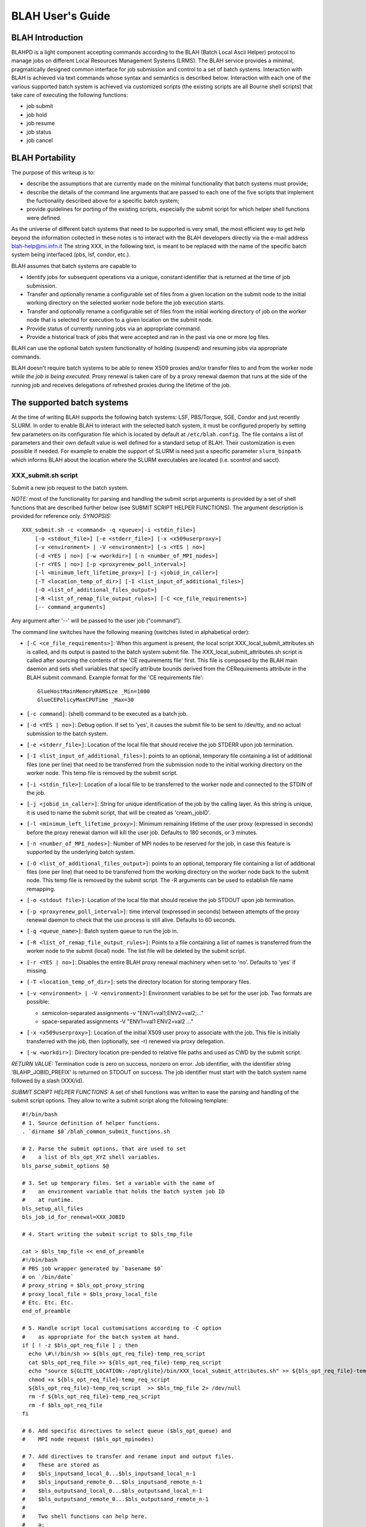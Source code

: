 BLAH User's Guide
=================

BLAH Introduction
-----------------

BLAHPD is a light component accepting commands according to the BLAH
(Batch Local Ascii Helper) protocol to manage jobs on different Local
Resources Management Systems (LRMS). The BLAH service provides a
minimal, pragmatically designed common interface for job submission and
control to a set of batch systems. Interaction with BLAH is achieved via
text commands whose syntax and semantics is described below. Interaction
with each one of the various supported batch system is achieved via
customized scripts (the existing scripts are all Bourne shell scripts)
that take care of executing the following functions:

-  job submit

-  job hold

-  job resume

-  job status

-  job cancel

BLAH Portability
----------------

The purpose of this writeup is to:

-  describe the assumptions that are currently made on the minimal
   functionality that batch systems must provide;

-  describe the details of the command line arguments that are passed to
   each one of the five scripts that implement the fuctionality
   described above for a specific batch system;

-  provide guidelines for porting of the existing scripts, especially
   the submit script for which helper shell functions were defined.

As the universe of different batch systems that need to be supported is
very small, the most efficient way to get help beyond the information
collected in these notes is to interact with the BLAH developers
directly via the e-mail address
blah-help@mi.infn.it
The string XXX, in the following text, is meant to be replaced with the
name of the specific batch system being interfaced (pbs, lsf, condor,
etc.).

BLAH assumes that batch systems are capable to

-  Identify jobs for subsequent operations via a unique, constant
   identifier that is returned at the time of job submission.

-  Transfer and optionally rename a configurable set of files from a
   given location on the submit node to the initial working directory on
   the selected worker node before the job execution starts.

-  Transfer and optionally rename a configurable set of files from the
   initial working directory of job on the worker node that is selected
   for execution to a given location on the submit node.

-  Provide status of currently running jobs via an appropriate command.

-  Provide a historical track of jobs that were accepted and ran in the
   past via one or more log files.

BLAH can use the optional batch system functionality of holding
(suspend) and resuming jobs via appropriate commands.

BLAH doesn't require batch systems to be able to renew X509 proxies
and/or transfer files to and from the worker node *while the job is
being executed*. Proxy renewal is taken care of by a proxy renewal
daemon that runs at the side of the running job and receives delegations
of refreshed proxies during the lifetime of the job.

The supported batch systems
---------------------------

At the time of writing BLAH supports the following batch systems: LSF,
PBS/Torque, SGE, Condor and just recently SLURM. In order to enable BLAH
to interact with the selected batch system, it must be configured
properly by setting few parameters on its configuration file which is
located by default at ``/etc/blah.config``. The file contains a list of
parameters and their own default value is well defined for a standard
setup of BLAH. Their customization is even possible if needed. For
example to enable the support of SLURM is need just a specific parameter
``slurm_binpath`` which informs BLAH about the location where the SLURM
executables are located (i.e. scontrol and sacct).

XXX\_submit.sh script
~~~~~~~~~~~~~~~~~~~~~

Submit a new job request to the batch system.

*NOTE:* most of the functionality for parsing and handling the submit
script arguments is provided by a set of shell functions that are
described further below (see SUBMIT SCRIPT HELPER FUNCTIONS). The
argument description is provided for reference only. *SYNOPSIS:*

::

    XXX_submit.sh -c <command> -q <queue>[-i <stdin_file>]
        [-o <stdout_file>] [-e <stderr_file>] [-x <x509userproxy>]
        [-v <environment> | -V <environment>] [-s <YES | no>]
        [-d <YES | no>] [-w <workdir>] [-n <number_of_MPI_nodes>]
        [-r <YES | no>] [-p <proxyrenew_poll_interval>] 
        [-l <minimum_left_lifetime_proxy>] [-j <jobid_in_caller>]
        [-T <location_temp_of_dir>] [-I <list_input_of_additional_files>] 
        [-O <list_of_additional_files_output>]
        [-R <list_of_remap_file_output_rules>] [-C <ce_file_requirements>]
        [-- command_arguments]

Any argument after '--' will be passed to the user job ("command").

The command line switches have the following meaning (switches listed in
alphabetical order):

-  ``[-C <ce_file_requirements>]``: When this argument is present, the
   local script XXX\_local\_submit\_attributes.sh is called, and its
   output is pasted to the batch system submit file. The
   XXX\_local\_submit\_attributes.sh script is called after sourcing the
   contents of the 'CE requirements file' first. This file is composed
   by the BLAH main daemon and sets shell variables that specify
   attribute bounds derived from the CERequirements attribute in the
   BLAH submit command. Example format for the 'CE requirements file':

   ::

           GlueHostMainMemoryRAMSize _Min=1000
           GlueCEPolicyMaxCPUTime _Max=30
           

-  ``[-c command]``: (shell) command to be executed as a batch job.

-  ``[-d <YES | no>]``: Debug option. If set to 'yes', it causes the
   submit file to be sent to /dev/tty, and no actual submission to the
   batch system.

-  ``[-e <stderr_file>]``: Location of the local file that should
   receive the job STDERR upon job termination.

-  ``[-I <list_input_of_additional_files>]``: points to an optional,
   temporary file containing a list of additional files (one per line)
   that need to be transferred from the submission node to the initial
   working directory on the worker node. This temp file is removed by
   the submit script.

-  ``[-i <stdin_file>]``: Location of a local file to be transferred to
   the worker node and connected to the STDIN of the job.

-  ``[-j <jobid_in_caller>]``: String for unique identification of the
   job by the calling layer. As this string is unique, it is used to
   name the submit script, that will be created as 'cream\_jobID'.

-  ``[-l <minimum_left_lifetime_proxy>]``: Minimum remaining lifetime of
   the user proxy (expressed in seconds) before the proxy renewal damon
   will kill the user job. Defaults to 180 seconds, or 3 minutes.

-  ``[-n <number_of_MPI_nodes>]``: Number of MPI nodes to be reserved
   for the job, in case this feature is supported by the underlying
   batch system.

-  ``[-O <list_of_additional_files_output>]``: points to an optional,
   temporary file containing a list of additional files (one per line)
   that need to be transferred from the working directory on the worker
   node back to the submit node. This temp file is removed by the submit
   script. The -R arguments can be used to establish file name
   remapping.

-  ``[-o <stdout file>]``: Location of the local file that should
   receive the job STDOUT upon job termination.

-  ``[-p <proxyrenew_poll_interval>]``: time interval (expressed in
   seconds) between attempts of the proxy renewal daemon to check that
   the use process is still alive. Defaults to 60 seconds.

-  ``[-q <queue_name>]``: Batch system queue to run the job in.

-  ``[-R <list_of_remap_file_output_rules>]``: Points to a file
   containing a list of names is transferred from the worker node to the
   submit (local) node. The list file will be deleted by the submit
   script.

-  ``[-r <YES | no>]``: Disables the entire BLAH proxy renewal machinery
   when set to 'no'. Defaults to 'yes' if missing.

-  ``[-T <location_temp_of_dir>]``: sets the directory location for
   storing temporary files.

-  ``[-v <environment> | -V <environment>]``: Environment variables to
   be set for the user job. Two formats are possible:

   -  semicolon-separated assignments -v "ENV1=val1;ENV2=val2;..."

   -  space-separated assignments -V "ENV1=val1 ENV2=val2 ..."

-  ``[-x <x509userproxy>]``: Location of the initial X509 user proxy to
   associate with the job. This file is initially transferred with the
   job, then (optionally, see -r) renewed via proxy delegation.

-  ``[-w <workdir>]``: Directory location pre-pended to relative file
   paths and used as CWD by the submit script.

*RETURN VALUE:* Termination code is zero on success, nonzero on error.
Job identifier, with the identifier string 'BLAHP\_JOBID\_PREFIX' is
returned on STDOUT on success. The job identifier must start with the
batch system name followed by a slash (XXX/id).

*SUBMIT SCRIPT HELPER FUNCTIONS:* A set of shell functions was written
to ease the parsing and handling of the submit script options. They
allow to write a submit script along the following template:

::

        #!/bin/bash
        # 1. Source definition of helper functions.
        . `dirname $0`/blah_common_submit_functions.sh

        # 2. Parse the submit options, that are used to set
        #    a list of bls_opt_XYZ shell variables.
        bls_parse_submit_options $@

        # 3. Set up temporary files. Set a variable with the name of
        #    an environment variable that holds the batch system job ID
        #    at runtime.
        bls_setup_all_files
        bls_job_id_for_renewal=XXX_JOBID

        # 4. Start writing the submit script to $bls_tmp_file

        cat > $bls_tmp_file << end_of_preamble
        #!/bin/bash
        # PBS job wrapper generated by `basename $0`
        # on `/bin/date`
        # proxy_string = $bls_opt_proxy_string
        # proxy_local_file = $bls_proxy_local_file
        # Etc. Etc. Etc.
        end_of_preamble

        # 5. Handle script local customisations according to -C option
        #    as appropriate for the batch system at hand.
        if [ ! -z $bls_opt_req_file ] ; then
          echo \#\!/bin/sh >> ${bls_opt_req_file}-temp_req_script
          cat $bls_opt_req_file >> ${bls_opt_req_file}-temp_req_script
          echo "source ${GLITE_LOCATION:-/opt/glite}/bin/XXX_local_submit_attributes.sh" >> ${bls_opt_req_file}-temp_req_script
          chmod +x ${bls_opt_req_file}-temp_req_script
          ${bls_opt_req_file}-temp_req_script  >> $bls_tmp_file 2> /dev/null
          rm -f ${bls_opt_req_file}-temp_req_script
          rm -f $bls_opt_req_file
        fi

        # 6. Add specific directives to select queue ($bls_opt_queue) and
        #    MPI node request ($bls_opt_mpinodes)

        # 7. Add directives to transfer and rename input and output files.
        #    These are stored as 
        #    $bls_inputsand_local_0...$bls_inputsand_local_n-1
        #    $bls_inputsand_remote_0...$bls_inputsand_remote_n-1
        #    $bls_outputsand_local_0...$bls_outputsand_local_n-1
        #    $bls_outputsand_remote_0...$bls_outputsand_remote_n-1
        #
        #    Two shell functions can help here.
        #    a:
        #      bls_fl_subst_and_accumulate inputsand "@@F_REMOTE/@@F_LOCAL" "sep"
        #      bls_fl_subst_and_accumulate outputsand "@@F_REMOTE/@@F_LOCAL" "sep"
        #      fill $bls_fl_subst_and_accumulate_result with a list of "sep"
        #      separated strings formatted as shown in the second argument.
        #      The submit node full file path is substituted to @@F_LOCAL
        #      and the worker node path relative to the initial working dir
        #      is substituted to @@F_REMOTE.
        #    b:
        #      bls_fl_subst_and_dump inputsand "@@F_LOCAL>@@F_REMOTE" $bls_tmp_file
        #      bls_fl_subst_and_dump outputsand "@@F_LOCAL<@@F_REMOTE" $bls_tmp_file
        #      append to $bls_tmp_file a line for each input and output file,
        #      where @@F_REMOTE and @@F_LOCAL are substituted as above.

        # 8. Append job wrapper as a shell script to $bls_tmp_file
        bls_add_job_wrapper

        # 9. Send the submit file $bls_tmp_file to the batch system and
        #    try making sure it doesn't get lost.

        # 10. Echo to STDOUT the unique job ID to be used by subsequent scripts
        #     (with BLAHP_JOBID_PREFIX) and wrap up. The job ID must be
        #     properly understood by subsequent commands.
        echo "BLAHP_JOBID_PREFIXXXX?$jobID"
        bls_wrap_up_submit
        exit $retcode

XXX\_hold.sh script
~~~~~~~~~~~~~~~~~~~

Suspend the execution of a job.

*SYNOPSIS:*

::

    XXX_hold.sh <job identifier>

The job identifier must be the same string returned by the submit script
(without the leading BLAHP\_JOBID\_PREFIX). Any leading part up to the
first slash '/' will be ignored by the script.

*RETURN VALUE:* Termination code is zero on success, nonzero on error.

XXX\_resume.sh script
~~~~~~~~~~~~~~~~~~~~~

Resume the execution of a (previously suspended) job.

*SYNOPSIS:*

::

    XXX_resume.sh <job identifier>

The job identifier must be the same string returned by the submit script
(without the leading BLAHP\_JOBID\_PREFIX). Any leading part up to the
first slash '/' will be ignored by the script.

*RETURN VALUE:* Termination code is zero on success, nonzero on error.

XXX\_status.sh script
~~~~~~~~~~~~~~~~~~~~~

Get current status of a job.

*SYNOPSIS:*

::

    XXX_status.sh [-w] [-n] <job identifier>

The job identifier must be the same string returned by the submit script
(without the leading BLAHP\_JOBID\_PREFIX). Any leading part up to the
first slash '/' will be ignored by the script.

-  ``[-n]``: Option specific to the CREAM caller. Return the port used
   by the BLParser (see description below) to communicate with the CREAM
   service

-  ``[-w]``: Return the worker node where a job is running as an
   attribute of the output classad (WorkerNode ="host.domain")

*RETURN VALUE:* The script must return a string-formatted classad (see
http://www.cs.wisc.edu/condor/classad/refman/ for the complete reference
on classad syntax) containing at least the following attributes:

-  ::

       BatchjobId = <jobId without the leading batch system name>

-  ::

       JobStatus = <status_code>

   possible value for the status code are 1 = IDLE, 2 = RUNNING, 3 =
   REMOVED, 4 = COMPLETED, 5 = HELD

-  ::

       ExitCode = <code>

   only for COMPLETED jobs

Example of status script results:

-  job queued

   ::

       [ BatchjobId = "26526.atlfarm006.mi.infn.it"; JobStatus = 1 ]

-  job completed

   ::

       [ ExitCode = 0; BatchjobId = "26526.atlfarm006.mi.infn.it"; JobStatus = 4 ]

XXX\_cancel.sh script
~~~~~~~~~~~~~~~~~~~~~

Remove a job from the batch system queue.

*SYNOPSIS:*

::

    XXX_cancel.sh <job identifier>

The job identifier must be the same string returned by the submit script
(without the leading BLAHP\_JOBID\_PREFIX). Any leading part up to the
first slash '/' will be ignored by the script.

*RETURN VALUE:* Termination code is zero on success, nonzero on error.

BLAH forward requirements to the local batch system
---------------------------------------------------

The user can set some requirements to be forwarded to the local batch
system, by using the attribute ``CERequirements``, as defined above, in
the ``blah_job_submit`` command. This can be achieved both with direct
submission to the CREAM CE and with submission to the CE via the WMS, as
explained in the following:

-  direct submission to CREAM -> the attributes to be forwarded are
   specified in the .jdl ``CERequirements`` attribute and are the ones
   of the GlueSchema in use

-  submission to a CE via WMS -> the CERequirements attribute for
   ``blah_job_submit`` is filled taking into account the value of the
   job JDL Requirements expression and what is specified as
   CeForwardParameters in the WMS conf file (workloadmanager section).
   Also in this case the parameters to be forwarded are chosen from the
   GlueSchema in use

BLAH Commands syntax and semantics
----------------------------------

BLAH Commands
~~~~~~~~~~~~~

The following list of commands represents the set of commands required
for interaction with the BLAHP server, interfacing to a given Local
Resource Management system. This is based on the minimum set of commands
used in the original GAHP (v1.0.0) specification removing commands that
are specific to the operation of the GRAM protocol
(INITIALIZE\_FROM\_FILE, GASS\_SERVER\_INIT, GRAM\_CALLBACK\_ALLOW,
GRAM\_JOB\_CALLBACK\_REGISTER, GRAM\_PING). The JOB\_SIGNAL command may
be initially left unimplemented for some of the batch systems (and in
that case will return an error ``E`` state and will not be returned by
COMMANDS).

-  BLAH\_JOB\_CANCEL

-  BLAH\_JOB\_SIGNAL

-  BLAH\_JOB\_HOLD

-  BLAH\_JOB\_REFRESH\_PROXY

-  BLAH\_JOB\_RESUME

-  BLAH\_JOB\_STATUS

-  BLAH\_JOB\_STATUS\_ALL

-  BLAH\_JOB\_STATUS\_SELECT

-  BLAH\_JOB\_SUBMIT

-  BLAH\_SET\_GLEXEC\_DN

-  BLAH\_SET\_GLEXEC\_OFF

-  COMMANDS

-  CACHE\_PROXY\_FROM\_FILE

-  QUIT

-  RESULTS

-  USE\_CACHED\_PROXY

-  UNCACHE\_PROXY

-  VERSION

Optionally, the following two commands may also be implemented:

-  ASYNC\_MODE\_ON

-  ASYNC\_MODE\_OFF

BLAHP Commands structure
~~~~~~~~~~~~~~~~~~~~~~~~

Conventions and Terms used
^^^^^^^^^^^^^^^^^^^^^^^^^^

Below are definitions for the terms used in the sections to follow:

-  ``<CRLF>``\ The characters carriage return and line feed (in that
   order), or solely the line feed character.

-  ``<SP>``\ The space character.

-  ``line`` A sequence of ASCII characters ending with a ``<SP>``

-  ``Request Line`` A request for action on the part of the BLAHP
   server.

-  ``Return Line`` A line immediately returned by the BLAHP server upon
   receiving a Request Line.

-  ``Result Line`` A line sent by the BLAHP server in response to a
   RESULTS request, which communicates the results of a previous
   asynchronous command Request.

-  ``S:`` and ``R:`` In the Example sections for the commands below, the
   prefix "S: " is used to signify what the client sends to the BLAHP
   server. The prefix "R: " is used to signify what the client receives
   from the BLAHP server. Note that the "S: " or "R: " should not
   actually be sent or received.

Commands structure
^^^^^^^^^^^^^^^^^^

BLAHP commands consist of three parts:

-  Request Line

-  Return Line

-  Result Line

Each of these "Lines" consists of a variable length character string
ending with the character sequence <CRLF>.

A Request Line is a request from the client for action on the part of
the BLAHP server. Each Request Line consists of a command code followed
by argument field(s). Command codes are a string of alphabetic
characters. Upper and lower case alphabetic characters are to be treated
identically with respect to command codes. Thus, any of the following
may represent the blah\_job\_submit command:

-  blah\_job\_submit

-  Blah\_Job\_Submit

-  blAh\_joB\_suBMit

-  BLAH\_JOB\_SUBMIT

In contrast, the argument fields of a Request Line are *case sensitive*.

The Return Line is always generated by the server as an immediate
response to a Request Line. The first character of a Return Line will
contain one the following characters:

-  S - for Success

-  F - for Failure

-  E - for a syntax or parse Error

Any Request Line which contains an unrecognized or unsupported command,
or a command with an insufficient number of arguments, will generate an
"E" response.

The Result Line is used to support commands that would otherwise block.
Any BLAHP command which may require the implementation to block on
network communication require a "request id" as part of the Request
Line. For such commands, the Result Line just communicates if the
request has been successfully parsed and queued for service by the BLAHP
server. At this point, the BLAHP server would typically dispatch a new
thread to actually service the request. Once the request has completed,
the dispatched thread should create a Result Line and enqueue it until
the client issues a RESULT command.

Transparency
^^^^^^^^^^^^

Arguments on a particular Line (be it Request, Return, or Result) are
typically separated by a <SP>. In the event that a string argument needs
to contain a <SP> within the string itself, it may be escaped by placing
a backslash ("\\") in front of the <SP> character. Thus, the character
sequence "\\ " (no quotes) must not be treated as a separator between
arguments, but instead as a space character within a string argument.

Sequence of Events
^^^^^^^^^^^^^^^^^^

Upon startup, the BLAHP server should output to stdout a banner string
which is identical to the output from the VERSION command without the
beginning "S " sequence (see example below). Next, the BLAHP server
should wait for a complete Request Line from the client (e.g. stdin).
The server is to take no action until a Request Line sequence is
received.

Example:

::

    R: $GahpVersion: x.y.z Feb 31 2004 INFN\ Blahpd $
      S: COMMANDS
      R: S COMMANDS BLAH_JOB_CANCEL BLAH_JOB_SIGNAL BLAH_JOB_STATUS BLAH_JOB_SUBMIT COMMANDS QUIT RESULTS VERSION
      S: VERSION
      R: S $GahpVersion: x.y.z Feb 31 2004 INFN\ Blahpd $
                    (other commands)
      S: QUIT
      R: S

BLAH Commands syntax
~~~~~~~~~~~~~~~~~~~~

This section contains the syntax for the Request, Return, and Result
line for each of the following commands:

-  ``COMMANDS``: List all the commands from this protocol specification
   which are implemented by this BLAHP server.

   Request Line: COMMANDS <CRLF>

   Return Line: S <SP> <COMMAND 1> <SP> <COMMAND 2> <SP> ... <CRLF>

   Result Line: None.

-  ``VERSION``: Return the version string for this BLAHP. The version
   string follows a specified format (see below). Ideally, the version
   entire version string, including the starting and ending dollar sign
   ($) delimiters, should be a literal string in the text of the BLAHP
   server executable. This way, the Unix/RCS "ident" command can produce
   the version string. The version returned should correspond to the
   version of the protocol supported.

   Request Line: VERSION <CRLF>

   Return Line: S <SP> $GahpVesion: <SP> <major>.<minor>.<subminor> <SP>
   <build-month> <SP> <build-day-of-month> <SP> <build-year> <SP>
   <general-descrip> <SP>$ <CRLF>

   -  major.minor.subminor = for this version of the protocol, use
      version 1.0.0.

   -  build-month = string with the month abbreviation when this BLAHP
      server was built or released. Permitted values are: "Jan", "Feb",
      "Mar", "Apr", "May", "Jun", "Jul", "Aug", "Sep", "Oct", "Nov", and
      "Dec".

   -  build-day-of-month = day of the month when BLAHP server was built
      or released; an integer between 1 and 31 inclusive.

   -  build-year = four digit integer specifying the year in which the
      BLAHP server was built or released.

   -  general-descrip = a string identifying a particular BLAHP server
      implementation.

   Result Line: None.

   Example:

   ::

        S: VERSION R: S $GahpVersion: x.y.z Feb 31 2004 INFN\ Blahpd $

-  ``QUIT``: Free any/all system resources (close all sockets, etc) and
   terminate as quickly as possible.

   Request Line: QUIT <CRLF>

   Return Line: S <CRLF>

   Immediately afterwards, the command pipe should be closed and the
   BLAHP server should terminate.

   Result Line: None.

-  ``RESULTS``: Display all of the Result Lines which have been queued
   since the last RESULTS command was issued. Upon success, the first
   return line specifies the number of subsequent Result Lines which
   will be displayed. Then each result line appears (one per line) --
   each starts with the request ID which corresponds to the request ID
   supplied when the corresponding command was submitted. The exact
   format of the Result Line varies based upon which corresponding
   Request command was issued.

   IMPORTANT: Result Lines must be displayed in the *exact order* in
   which they were queued!!! In other words, the Result Lines displayed
   must be sorted in the order by which they were placed into the
   BLAHP's result line queue, from earliest to most recent.

   Request Line: RESULTS <crlf>

   Return Line(s): S <SP><num-of-subsequent-result-lines> <CRLF><reqid>
   <SP> ... <CRLF> <reqid> <SP> ... <CRLF>...

   reqid = integer Request ID, set to the value specified in the
   corresponding Request Line.

   Result Line: None.

   Example:

   ::

           S: RESULTS
             R: S 1
             R: 100 0
           

-  ``ASYNC_MODE_ON``: Enable Asynchronous notification when the BLAHP
   server has results pending for a client. This is most useful for
   clients that do not want to periodically poll the BLAHP server with a
   RESULTS command. When asynchronous notification mode is active, the
   GAHP server will print out an ``R`` (without the quotes) on column
   one when the 'RESULTS' command would return one or more lines. The
   ``R`` is printed only once between successive ``RESULTS`` commands.
   The ``R`` is also guaranteed to only appear in between atomic return
   lines; the ``R`` will not interrupt another command's output.

   If there are already pending results when the asynchronous results
   available mode is activated, no indication of the presence of those
   results will be given. A GAHP server is permitted to only consider
   changes to it's result queue for additions after the ASYNC\_MODE\_ON
   command has successfully completed. GAHP clients should issue a
   ``RESULTS`` command immediately after enabling asynchronous
   notification, to ensure that any results that may have been added to
   the queue during the processing of the ASYNC\_MODE\_ON command are
   accounted for.

   Request Line: ASYNC\_MODE\_ON <CRLF>

   Return Line: S <CRLF> Immediately afterwards, the client should be
   prepared to handle an R <CRLF> appearing in the output of the GAHP
   server.

   Result Line: None.

   Example:

   ::

             S: ASYNC_MODE_ON
             R: S
             S: BLAH_JOB_CANCEL 00001 123.bbq.mi.infn.it
             R: S
             S: BLAH_JOB_CANCEL 00002 124.bbq.mi.infn.it
             R: S
             R: R
             S: RESULTS
             R: S 2
             R: 00001 0
             R: 00002 0
             R: 00002 0
             R: 00002 0
             R: 00002 0
             R: 00002 0
             R: 00002 0
             R: 00002 0
             R: 00002 0
             R: 00002 0
             R: 00002 0
             R: 00002 0
             R: 00002 0
             R: 00002 0
             R: 00002 0
             R: 00002 0
             R: 00002 0
           

   Note that you are NOT guaranteed that the ``R`` will not appear
   between the dispatching of a command and the return line(s) of that
   command; the GAHP server only guarantees that the ``R`` will not
   interrupt an in-progress return. The following is also a legal
   example:

   ::

       S: ASYNC_MODE_ON
             R: S
             S: BLAH_JOB_CANCEL 00001 123.bbq.mi.infn.it
             R: S
             S: BLAH_JOB_CANCEL 00002 124.bbq.mi.infn.it
             R: R
             R: S
             S: RESULTS
             R: S 2
             R: 00001 0
             R: 00002 0
           

-  ``ASYNC_MODE_OFF``: Disable asynchronous results-available
   notification. In this mode, the only way to discover available
   results is to poll with the RESULTS command. This mode is the
   default. Asynchronous mode can be enabled with the ASYNC\_MODE\_ON
   command.

   Request Line: ASYNC\_MODE\_OFF <CRLF>

   Return Line: S <CRLF>

   Results Line: None

   Example:

   ::

             S: ASYNC_MODE_OFF
             R: S
           

BLAH\_JOB\_SUBMIT
~~~~~~~~~~~~~~~~~

Submit a job request to a specified queue (specified in the submit
classad). This will cause the job to be submitted to the batch system.

Request Line: BLAH\_JOB\_SUBMIT <SP> <reqid> <SP> <submit classad>
<CRLF>

-  reqid = non-zero integer Request ID

-  submit classad = valid submit description for the job, in string
   representation. See paragraph 3.0 for a description of the format.
   Here's a list of supported attributes with a brief description.

   -  "Cmd": Full path of the executable in the local filesystem

   -  "Args": List of individual arguments (no '/bin/sh' convention on
      argument separation, but separate arguments) for the executable

   -  "In": Full path in the local filesystem where the standard input
      for the executable is found

   -  "Out": Full path in the local filesystem where the standard output
      of the executable will be stored (at job completion).

   -  "Err": Full path in the local filesystem where the standard error
      of the executable will be stored (at job completion).

   -  "X509UserProxy": Full path wherethe proxy certificate is stored.

   -  "Env": Semicolon-separated list of environment variables of the
      form:

      ::

          <parameter> = <value>

   -  "Stagecmd": Sets if the executable of the job must be copied on
      the WorkerNode: can be "TRUE" or "FALSE".

   -  "Queue": Queue in the local batch system where the job must be
      enqueued.

   -  "Gridtype": String indicating the underlying local batch system
      (currently "pbs" and "lsf" supported).

   -  "uniquejobid": unique name identifier for the final job to be
      submitted to the local batch system.

   -  "NodeNumber": number of nodes to be reserved for an MPI job. It
      gets translated into the LRMS command qsub "-l nodes=<n>" for pbs
      or into "-n <n>" for lsf. For Condor this attribute is not
      supported, therefore it gets ignored.

   -  "CERequirements": string containing the requirements to be
      forwarded to the local batch system

   -  "TransferInput = file1,file2,file...": comma-delimited list of all
      the files to be transferred into the working directory for the job
      before the job is started. Only the transfer of files is
      available. The transfer of subdirectories is not supported.

   -  "TransferOutput = file1,file2,file...": an explicit list of output
      files to be transferred back from the temporary working directory
      on the execute machine to the submit machine (where BLAHPD is
      running). Only the standard output and standard error files, are
      transferred back by default if requested.

   -  "TransferOutputRemaps =
      name1=newname1;name2=newname2;name=newname...": This attribute
      specifies the name (and optionally the complete path) to use when
      downloading output files from the completed job. *Note that the
      mappings are separated by semicolons*. Normally, output files are
      transferred back to the initial working directory with the same
      name they had in the execution directory. This gives you the
      option to save them with a different path or name. If you specify
      a relative path, the final path will be relative to the job's
      initial working directory (the directory specified in the 'Iwd'
      attribute, or, if this is missing, the current working directory
      of BLAHPD)

Return Line:

::

    <result> <CRLF>

-  result = the character "S" (no quotes) for successful submission of
   the request (meaning that the request is now pending), or an "E" for
   error on the parse of the request or its arguments (e.g. an
   unrecognized or unsupported command, or for missing or malformed
   arguments).

Result Lines: <reqid> <sp> <result-code> <sp> <error-string> <sp>
<job\_local\_id> <crlf>

-  reqid = integer Request ID, set to the value specified in the
   corresponding Request Line.

-  result-code = integer equal to 0 on success, or an error code

-  error-string = description of error

-  job\_local\_id = on success, a string representing a unique
   identifier for the job. This identifier must not be bound to this
   BLAHP server, but instead must be allowed to be used in subsequent
   BLAHP server instantiations. For instance, the job\_local\_id must be
   implemented in such a fashion that the following sequence of events
   by the caller must be permissible:

   -  step a: issue a BLAH\_JOB\_SUBMIT command

   -  step b: read the job\_local\_id in the result line

   -  step c: store the job\_local\_id persistently

   -  step d: subsequently kill and restart the BLAHP server process

   -  step e: issue a BLAH\_JOB\_CANCEL command, passing it the stored
      job\_local\_id value obtained in step (b).

Example:

::

      S: BLAH_JOB_SUBMIT 2 [\ Cmd\ =\ "/usr/bin/test.sh";\ Args\ =\ "'X=3:Y=2'";
         \ Env\ =\ "VAR1=56568";\ In\ =\ "/dev/null";\ Out\ =\ "/home/StdOutput";
         \ Err\ =\ "/home/error";\ x509userproxy\ =\ "/home/123.proxy";\ Stagecmd
         \ =\ TRUE;\ Queue\ =\ "short";\ GridType\ =\ "pbs";\ ]'
      R: S
      S: RESULTS
      R: 2 0 No\ error pbs/20051012/2957

BLAH\_JOB\_CANCEL
~~~~~~~~~~~~~~~~~

This function removes an IDLE job request, or kill all processes
associated with a RUNNING job, releasing any associated resources.

Request Line: BLAH\_JOB\_CANCEL <sp> <reqid> <sp> <job\_local\_id>
<CRLF>

-  reqid = non-zero integer Request ID

-  job\_local\_id = job\_local\_id (as returned from BLAH\_JOB\_SUBMIT)
   of the job to be canceled.

Return Line: <result> <crlf>

-  result = the character "S" (no quotes) for successful submission of
   the request (meaning that the request is now pending), or an "E" for
   error on the parse of the request or its arguments (e.g. an
   unrecognized or unsupported command, or for missing or malformed
   arguments).

Result Line: <reqid> <sp> <result-code> <sp> <error-string> <CRLF>

-  reqid = integer Request ID, set to the value specified in the
   corresponding Request Line.

-  result-code = integer equal to 0 on success, or an error code

-  error-string = description of error

Example:

::

      S: BLAH_JOB_CANCEL 1 pbs/20051012/2957.grid001.mi.infn.it
      R: S
      R: R
      S: RESULTS
      R: S 1
      R: 1 0 No\ error

BLAH\_JOB\_STATUS
~~~~~~~~~~~~~~~~~

Query and report the current status of a submitted job.

Request Line: BLAH\_JOB\_STATUS <sp> <reqid> <sp> <job\_local\_id>
<CRLF>

-  reqid = non-zero integer Request ID

-  job\_local\_id = job\_local\_id (as returned from BLAH\_JOB\_SUBMIT)
   of the job whose status is desired.

Return Line: <result> <CRLF>

-  result = the character "S" (no quotes) for successful submission of
   the request (meaning that the request is now pending), or an "E" for
   error on the parse of the request or its arguments (e.g. an
   unrecognized or unsupported command, or for missing or malformed
   arguments).

Result Line: <reqid> <sp> <result-code> <sp> <error-string> <sp>
<job\_status> <sp> <result-classad> <CRLF>

-  reqid = integer Request ID, set to the value specified in the
   corresponding Request Line.

-  result-code = integer equal to 0 on success, or an error code

-  error-string = description of error

-  job\_status = if the result\_code is 0 (success), then job\_status is
   set to an integer based upon the status of the job as follows:

   -  1 IDLE (job is waiting on the batch system queue)

   -  2 RUNNING (job is executing on a worker node)

   -  3 REMOVED (job was successfully cancelled)

   -  4 COMPLETED (job completed its execution on the batch system)

   -  5 HELD (job execution is suspended; job is still in the batch
      system queue)

-  result-classad = Aggregate information about the job status. The
   classad format can vary with the local batch system. Typically, the
   following attributes are defined:

   -  JobStatus : job status - same codes as described above

   -  BatchjobId : Job ID as known to the local batch system

   -  ExitCode : Termination code - only for finished jobs

   -  ExitReason : Exit reason, if available - only for finished jobs

   -  WorkerNode : When available, FQDN of the worker node - only for
      running jobs

Example:

::

      S: BLAH_JOB_STATUS 1 pbs/20051012/2958.grid001.mi.infn.it
      R: S
      R: R
      S: RESULTS
      R: S 1
      R: 1 0 No\ Error 2 [\ BatchjobId\ =\ "2958.grid001.mi.infn.it";
         \ JobStatus\ =\ 2;\ WorkerNode\ =\ "\ grid001.mi.infn.it"\ ]

BLAH\_JOB\_STATUS\_ALL
~~~~~~~~~~~~~~~~~~~~~~

This command is only available if the BLAH local job registry file is
configured in the BLAH config file (job\_registry attribute) and
supported by the active batch system. Query and report the current
status of all jobs managed by the BLAH server.

Request Line: BLAH\_JOB\_STATUS\_ALL <sp> <reqid> <CRLF>

-  reqid = non-zero integer Request ID

Return Line: <result> <CRLF>

-  result = the character "S" (no quotes) for successful submission of
   the request (meaning that the request is now pending), or an "E" for
   error on the parse of the request or its arguments (e.g. an
   unrecognized or unsupported command, or for missing or malformed
   arguments).

Result Line: <reqid> <sp> <result-code> <sp> <error-string> <sp>
<result-classad> <CRLF>

-  reqid = integer Request ID, set to the value specified in the
   corresponding Request Line.

-  result-code = integer equal to 0 on success, or an error code

-  error-string = description of error

-  result-classad = List of classads containing aggregate information
   about the job status. In addition to the attributes defined for the
   output of the BLAH\_JOB\_STATUS command, as the status info comes
   from a local cache, the following attributes may also be present:

   -  BlahJobId: Job ID as known to the BLAH layer. Typically a
      decorated form of BatchJobId

   -  CreateTime: Seconds since the Unix epoch at the time the first job
      info was inserted into the cache.

   -  ModifiedTime: Seconds since the Unix epoch when the most recent
      modification of the job info occurred.

BLAH\_JOB\_STATUS\_SELECT
~~~~~~~~~~~~~~~~~~~~~~~~~

This command is only available if the BLAH local job registry file is
configured in the BLAH config file (job\_registry attribute) and
supported by the active batch system. Query and report the current
status of all jobs managed by the BLAH server.

Request Line: BLAH\_JOB\_STATUS\_SELECT <sp> <reqid> <sp> <selection
expression> <CRLF>

-  reqid = non-zero integer Request ID

-  selection expression = Classad expression defining select
   requirements on the returned job ads (e.g.: JobStatus ==2).

Return Line: <result> <crlf>

-  result = the character "S" (no quotes) for successful submission of
   the request (meaning that the request is now pending), or an "E" for
   error on the parse of the request or its arguments (e.g. an
   unrecognized or unsupported command, or for missing or malformed
   arguments).

Result Line: <reqid> <sp> <result-code> <sp> <error-string> <sp>
<result-classad> <CRLF>

-  reqid = integer Request ID, set to the value specified in the
   corresponding Request Line.

-  result-code = integer equal to 0 on success, or an error code

-  error-string = description of error

-  result-classad = List of classads containing aggregate information
   about the status of the jobs that satisfy the selection requirement.
   The format is the same as for the BLAH\_JOB\_STATUS\_ALL command.

BLAH\_JOB\_SIGNAL
~~~~~~~~~~~~~~~~~

Send a signal (if possible) to a specified job. This has to be in the
RUNNING status.

Request Line: BLAH\_JOB\_SIGNAL <sp> <reqid> <sp> <job\_local\_id> <sp>
<signal> <CRLF>

-  reqid = non-zero integer Request ID

-  job\_local\_id = job\_local\_id (as returned from BLAH\_JOB\_SUBMIT)
   of the job whose status is desired.

-  signal = an integer with the signal to send

Return Line:<result> <CRLF>

-  result = the character "S" (no quotes) for successful submission of
   the request (meaning that the request is now pending), or an "E" for
   error on the parse of the request or its arguments (e.g. an
   unrecognized or unsupported command, or for missing or malformed
   arguments).

Result Line: <reqid> <sp> <result-code> <sp> <error-string> <sp>
<job\_status> <CRLF>

-  reqid = integer Request ID, set to the value specified in the
   corresponding Request Line.

-  result-code = integer equal to 0 on success, or an error code

-  error-string = description of error

-  job\_status = if the result\_code is 0 (success), then job\_status is
   set to an integer based upon the status of the job as follows
   (compare above):

   -  1.IDLE

   -  2. RUNNING

   -  3. REMOVED

   -  4. COMPLETED

   -  5. HELD

BLAH\_JOB\_REFRESH\_PROXY
~~~~~~~~~~~~~~~~~~~~~~~~~

Renew the proxy of an already submitted job. The job has to be in IDLE,
RUNNING or HELD status.

Request Line: BLAH\_JOB\_REFRESH\_PROXY <sp> <reqid> <sp>
<job\_local\_id> <sp> <proxy\_file> <CRLF>

-  reqid = non-zero integer Request ID

-  job\_local\_id = job\_local\_id (as returned from BLAH\_JOB\_SUBMIT)
   of the job whose proxy has to be renewed.

-  proxy\_file = path to the fresh proxy file.

Return Line: <result> <CRLF>

-  result = the character "S" (no quotes) for successful submission of
   the request (meaning that the request is now pending), or an "E" for
   error on the parse of the request or its arguments (e.g. an
   unrecognized or unsupported command, or for missing or malformed
   arguments).

Result Line: <reqid> <sp> <result-code> <sp> <error-string> <crlf>

-  reqid = integer Request ID, set to the value specified in the
   corresponding Request Line.

-  result-code = integer equal to 0 on success, or an error code

-  error-string = description of error

Example:

::

      S: BLAH_JOB_REFRESH 1 123.proxy
      R: S
      R: R
      S: RESULTS
      R: S 1
      R: 1 0 No\ Error

BLAH\_JOB\_HOLD
~~~~~~~~~~~~~~~

This function always puts an IDLE job request in a HELD status. If the
job is already running RUNNING it can be HELD too, depending whether the
underlying batch system supports this feature.

Request Line: BLAH\_JOB\_HOLD <sp> <reqid> <sp> <job\_local\_id> <crlf>

-  reqid = non-zero integer Request ID

-  job\_local\_id = job\_local\_id (as returned from BLAH\_JOB\_SUBMIT)
   of the job to be canceled.

Return Line: <result> <crlf>

-  result = the character "S" (no quotes) for successful submission of
   the request (meaning that the request is now pending), or an "E" for
   error on the parse of the request or its arguments (e.g. an
   unrecognized or unsupported command, or for missing or malformed
   arguments).

Result Line: <reqid> <sp> <result-code> <sp> <error-string> <crlf>

-  reqid = integer Request ID, set to the value specified in the
   corresponding Request Line.

-  result-code = integer equal to 0 on success, or an error code

-  error-string = description of error

Example:

::

      S: BLAH_JOB_HOLD 1 pbs/20051012/2957.grid001.mi.infn.it
      R: S
      R: R
      S: RESULTS
      R: S 1
      R: 1 0 No\ error

BLAH\_JOB\_RESUME
~~~~~~~~~~~~~~~~~

This function puts an HELD job request in the status it was before the
holding action.

Request Line: BLAH\_JOB\_RESUME <sp> <reqid> <sp> <job\_local\_id>
<crlf>

-  reqid = non-zero integer Request ID

-  job\_local\_id = job\_local\_id (as returned from BLAH\_JOB\_SUBMIT)
   of the job to be canceled.

Return Line: <result> <crlf>

-  result = the character "S" (no quotes) for successful submission of
   the request (meaning that the request is now pending), or an "E" for
   error on the parse of the request or its arguments (e.g. an
   unrecognized or unsupported command, or for missing or malformed
   arguments).

Result Line: <reqid> <sp> <result-code> <sp> <error-string> <crlf>

-  reqid = integer Request ID, set to the value specified in the
   corresponding Request Line.

-  result-code = integer equal to 0 on success, or an error code

-  error-string = description of error

Example:

::

      S: BLAH_JOB_RESUME 1 pbs/20051012/2957.grid001.mi.infn.it
      R: S
      R: R
      S: RESULTS
      R: S 1
      R: 1 0 No\ error

BLAH\_SET\_GLEXEC\_DN
~~~~~~~~~~~~~~~~~~~~~

This function enables local user mapping via GLEXEC for all subsequent
actions. The call is synchronous and the effect is immediate.

Request Line: BLAH\_SET\_GLEXEC\_DN <sp> <user\_proxy> <sp>
<ssl\_client\_certificate> <sp> <not\_limited> <crlf>

-  user\_proxy Path to a valid GSI proxy file. This will be optionally
   (when not\_limited == 0) turned into a limited (delegated) proxy and
   be made available via GLEXEC to the user job. (The delegated proxy
   path is set in the GLEXEC\_SOURCE\_PROXY enviroment variable prior to
   the GLEXEC call).

-  ssl\_client\_certificate Path to a valid GSI proxy file. Can be the
   same as user\_proxy. This is the client certificate that is used for
   access to GLEXEC and local user mapping (it is set in the
   GLEXEC\_CLIENT\_CERT environment variable prior to the GLEXEC call).

-  not\_limited If this argument is set to a numeric value not equal to
   zero, the supplied proxy will not be limited (delegated).

Return Line: one of the following

-  S <sp> <action description> <crlf> - in case of success

-  F <crlf> - in case of failure

Result Line: None.

Example:

::

      S: BLAH_SET_GLEXEC_DN /path/test.proxy /path/test.proxy 0
      R: S Glexec\ mode\ on

BLAH\_SET\_GLEXEC\_OFF
~~~~~~~~~~~~~~~~~~~~~~

This command unconditionally disables user mapping via GLEXEC for all
subsequent actions. The call is synchronous and the effect is immediate.

Request Line: BLAH\_SET\_GLEXEC\_OFF <crlf>

-  reqid = integer Request ID, set to the value specified in the
   corresponding Request Line.

Return Line: one of the following

-  S <sp> <action-description> <crlf> - in case of success

-  F <crlf> - in case of failure

Result Line: None.

Example:

::

      S: BLAH_SET_GLEXEC_OFF
      R: S Glexec\ mode\ off

CACHE\_PROXY\_FROM\_FILE
~~~~~~~~~~~~~~~~~~~~~~~~

This command is only available if enable\_glexec\_from\_condor is set to
'yes' in the BLAHPD config file. Read a GSI proxy from a specified file,
and store it under the specified symbolic name. Unlike other GAHPs, and
because this function is only used to trigger GLEXEC access which
requires access to a proxy file, BLAH does not read and cache the proxy
contents but only the file name. Changes to the file will affect the use
of the stored proxy. The proxy name caching is lost when the BLAHP
server terminates. The intent of this command is to allow the BLAHP
server to capture and use different proxy files for different jobs.
Other commands (e.g. by USE\_CACHED\_PROXY) may later be reference the
given cached proxy file by its symbolic name. USE\_CACHED\_PROXY has the
side effect of enabling GLEXEC.

Request Line:CACHE\_PROXY\_FROM\_FILE <sp> <id> <sp>
<path-to-local-proxy-file> <crlf>

-  <id> = a symbolic name which will be used to reference the given
   proxy.

-  <path-to-local-proxy-file> = a fully-qualified pathname to a file
   local to the BLAHP server which contains a valid GSI proxied
   certificate.

Return Line: one of the following:

-  S <sp> <action-description> <crlf>

-  F <sp> <error-string> <crlf>Upon success, use the "S" version; if not
   recognized, use the "F" version.

   -  error-string = brief string description of the error, appropriate
      for reporting to a human end-user.

Result Line:None.

Example:

::

      S: CACHE_PROXY_FROM_FILE 1 /path/test.proxy
      R: S Proxy\ cached

USE\_CACHED\_PROXY
~~~~~~~~~~~~~~~~~~

This command is only available if enable\_glexec\_from\_condor is set to
'yes' in the BLAHPD config file. Sets the proxy previously cached under
the specified name, as the "active" proxy. Enable user mapping via
GLEXEC for all subsequent actions. The active proxy will be used for
GLEXEC user mapping, it will remain active until it is changed via the
next invocation of USE\_CACHED\_PROXY. The proxy must have been
previously cached (under the specified name) using
CACHE\_PROXY\_FROM\_FILE command. This command allows the BLAHP server
to simultaneously act on behalf of two or more jobs that require

Request Line: USE\_CACHED\_PROXY <sp> <id> <crlf> <id> = the symbolic
name of the proxy to use

Return Line: One of the following:

-  S <sp> <action-description> <crlf>

-  F <sp> <error-string> <crlf> Upon success, use the "S" version; if
   not recognized, use the "F" version.

   -  error-string = brief string description of the error, appropriate
      for reporting to a human end-user.

Result Line: None.

Example:

::

      S: USE_CACHED_PROXY 1 
      R: S Glexec\ proxy\ set\ to\ /path/test.proxy\ (dir\ IWGRP\ bit\ already\ on)

BLParser
--------

To obtain efficient access and prompt update to the current status of
BLAH active jobs, a 'log parser' daemon was developed for LSF and PBS.
The submit and status scripts can make optional use of the batch log
parser to increase their efficiency.

Here's a description of the semantics of the batch log parser
(BLParser).

The BLParser listens on a network socket and replies to a set of
mandatory and a set of optional queries (optional queries can be used
for info and debug).

Here is the list of mandatory queries and their replies:

-  BLAHJOB/<blahjob-id> <lrms-jobid>

-  <date-yyyymmdd>/<lrms-jobid> a classad like this:

   ::

           [
             BatchJobId=<lrms-jobid> 
             Workernode=<workernode>
             JobStatus=<jobstatus> 
             LRMSSubmissionTime=<submission time> 
             LRMSStartRunningTime=<start time> 
             LRMSCompletedTime=<finish time>
             ExitReason=<exitreason> 
             ExitCode=<exit code>
           ]/pr_removal
           

   where pr\_removal is a flag that told the status script if the proxy
   file has to be removed (when job is killed or finished) or not.

-  CREAMPORT => port where cream can connect to the parser.

-  TEST => print Y<lrmsname> (e.g. YLSF YPBS). This query is used to
   know if a parser is active. This is useful when in config file is
   specified more than one parser to try: if the first does not reply to
   the TEST query the next one is tried.

These are optional queries and their replies:

-  HELP => print command list

-  VERSION => print version

-  TOTAL => print total number of jobs cached in the parser

-  LISTALL => print jobid of all jobs cached in the parser

-  LISTF[/<first-n-jobid>] => print first n jobid

-  LISTL[/<last-n-jobid>] => print last n jobid

The BLParser includes an option to notify to a client (typically the
CREAM service) every state change in CREAM-managed jobs. CREAM sends to
the parser a string like this:

::

    STARTNOTIFY/<date-yyyymmdd>

atfer that string the parser sends back to cream every state change for
cream job since the date contained in the string with lines like this:

::

    NTFDATE/<classad>

where <classad> is a classad like the one sent in reply to
<date-yyyymmdd>/<lrms-jobid> query.

After that parser will sent to cream every new state change for cream
jobs. Cream can change the default prefix (cream\_) used to identify
tracked jobs among all other jobs with this command:

::

    CREAMFILTER/<creamfilter>

where <creamfilter> should be a string like crXXX\_ (XXX can be any
character [a-z],[A-Z],[0-9]). This command has to sent before
STARTNOTIFY.

There is a startup script for the BLParser that reads all the parameters
from a config file. It is possible to set the debug level, the debug log
file, the log file location; it is also possible to start different
parsers listening on different ports with the same startup script.

New Parser Scenario
-------------------

The old BLParser is now splitted in two different daemons:

-  BUpdater (that is specific for each batch system:there are
   BUpdaterLSF, BUpdaterPBS and BUpdaterCondor)

-  BNotifier that is the same for all batch systems.

Both daemons are now automatically launched and controlled by the blahpd
daemon so there is no need for a startup script. The main differences
between this approach and the old one are that the daemons run as non
privileged user and that the informations about jobs are collected using
the batch system native command (as bhist, bjobs, qstat...) and are
saved in a db file on disk called job registry. These informations are
asynchronously notified to CREAM by BNotifier daemon.

It is possible to configure some parameter in the blah.config file:

-  \_bupdater\_path\_ and \_bnotifier\_path\_: if this is set to the
   bupdater (or bnotifier) complete path (e.g.
   /opt/glite/bin/BUpdaterLSF) blahpd takes care of starting and
   periodically check the status of the daemon. If it is not set the
   daemons should be started by hand.

-  \_bupdater\_pidfile\_ and \_bnotifier\_pidfile\_: this are used to
   check the daemons status by blahpd (e.g. /var/tmp/bupdater.pid).

-  \_job\_registry\_: is the complete path to the job registry location
   (/var/tmp/job\_registry.db).

-  \_bupdater\_debug\_level\_: set the debug level (1,2,3)

-  \_bupdater\_debug\_logfile\_: set the location of the debug log file

-  \_async\_notification\_host\_: hostname where the notification should
   be sent

-  \_async\_notification\_port\_: port where to send notifications

-  \_purge\_interval\_: how old (in seconds) a job registry entry has to
   be before it is purged.

-  \_finalstate\_query\_interval\_: the query that search for finished
   jobs is executed every finalstate\_query\_interval seconds
   (default:30)

-  \_alldone\_interval\_: after that interval an unseen job is set as
   done (status = 4) and exitstatus = -1 (default:600)

-  \_bupdater\_loop\_interval\_: the updater main lop is executed every
   bupdater\_loop\_interval seconds (default:5)

-  \_blah\_graceful\_kill\_mappable\_cmd\_: Command to use when
   terminating processes via a user mapping tool (glexec or SUDO).
   Default is /bin/kill

-  \_blah\_graceful\_kill\_timeout\_: Total number of seconds a parent
   process will wait for a child to terminate after sending it the first
   termination (SIGTERM) signal. During this time, and until the child
   process terminates, the parent will send SIGTERM to che child once a
   second before blah\_graceful\_kill\_timeout/2 seconds have elapsed,
   then it will send SIGKILL once a second. Defaults to 20 seconds.

-  \_blah\_children\_restart\_interval\_: Mininum time in seconds that
   has to elapse before blahpd tries restarting one of the children
   processes it controls. Defaults to 150 seconds.

-  \_blah\_require\_proxy\_on\_submit\_: Set to boolean 'true' to
   generate an error when the X509Proxy attribute is missing from the
   job description in the BLAH\_JOB\_SUBMIT command. Set to boolean
   'false' if job submission without a valid proxy is allowed. Defaults
   to 'false'.

-  \_blah\_enable\_glexec\_from\_condor\_: Set to boolean 'true' to make
   blahpd recognize the following three commands:
   CACHE\_PROXY\_FROM\_FILE, USE\_CACHED\_PROXY, UNCACHE\_PROXY. User
   mapping via GLEXEC will be automatically enabled when the
   USE\_CACHED\_PROXY command is received. This is to allow user
   switching via glexec based on the active proxy for a given user, as
   cached by the Condor gridmanager. Defaults to 'false'.

-  \_blah\_disable\_wn\_proxy\_renewal\_: When set to boolean 'true',
   use of the BPRclient/server tool to delegate or send renewed X509
   proxies to a job executing node will be entirely disabled. Defaults
   to 'false'.

-  \_blah\_delegate\_renewed\_proxies\_: When set to boolean 'true',
   X509 proxies sent to job worker nodes via the BPRclient/server tool
   will be delegated instead of being copied over the wire. Defaults to
   'false' as many Globus tools (including gridftp) will reject access
   when a limited -and- delegated proxy is presented.

-  \_blah\_graceful\_kill\_glexecable\_cmd\_format\_
